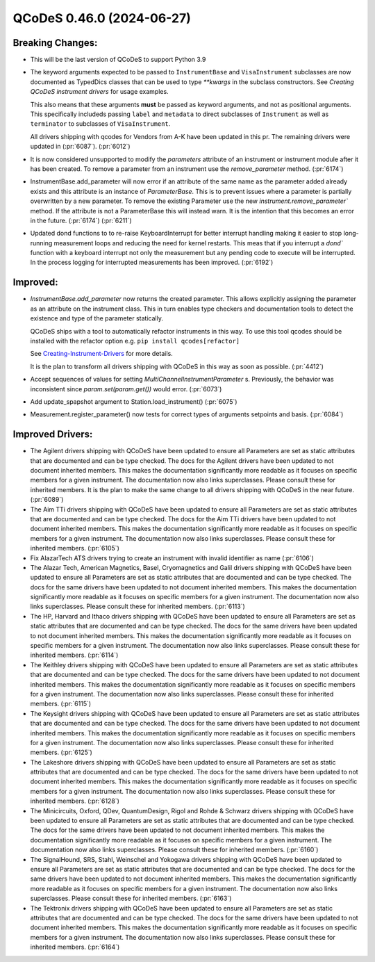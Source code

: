 QCoDeS 0.46.0 (2024-06-27)
==========================

Breaking Changes:
-----------------


- This will be the last version of QCoDeS to support Python 3.9

- The keyword arguments expected to be passed to ``InstrumentBase`` and ``VisaInstrument`` subclasses are now
  documented as TypedDics classes that can be used to type `**kwargs` in the subclass constructors.
  See `Creating QCoDeS instrument drivers` for usage examples.

  This also means that these arguments **must** be passed as keyword arguments, and not as positional arguments.
  This specifically includeds passing ``label`` and ``metadata`` to direct subclasses of ``Instrument`` as well as
  ``terminator`` to subclasses of ``VisaInstrument``.

  All drivers shipping with qcodes for Vendors from A-K have been updated in this pr.
  The remaining drivers were updated in (:pr:`6087`). (:pr:`6012`)

- It is now considered unsupported to modify the `parameters` attribute of an instrument or instrument module after it has been created.
  To remove a parameter from an instrument use the `remove_parameter` method. (:pr:`6174`)

- InstrumentBase.add_parameter will now error if an attribute of the same name as the parameter added already exists and
  this attribute is an instance of `ParameterBase`. This is to prevent issues where a parameter is partially
  overwritten by a new parameter. To remove the existing Parameter use the new `instrument.remove_parameter`` method.
  If the attribute is not a ParameterBase this will instead warn. It is the intention that this becomes an error in the future.
  (:pr:`6174`) (:pr:`6211`)

- Updated dond functions to to re-raise KeyboardInterrupt for better interrupt handling making it easier to stop long-running measurement
  loops and reducing the need for kernel restarts. This meas that if you interrupt a `dond`` function with a keyboard interrupt not only
  the measurement but any pending code to execute will be interrupted. In the process logging for interrupted measurements has been improved. (:pr:`6192`)


Improved:
---------

- `InstrumentBase.add_parameter` now returns the created parameter.
  This allows explicitly assigning the parameter as an attribute on
  the instrument class. This in turn enables type checkers and
  documentation tools to detect the existence and type of the
  parameter statically.

  QCoDeS ships with a tool to automatically refactor instruments in this way. To use
  this tool qcodes should be installed with the refactor option e.g. ``pip install qcodes[refactor]``

  See `Creating-Instrument-Drivers <../examples/writing_drivers/Creating-Instrument-Drivers.ipynb>`__
  for more details.

  It is the plan to transform all drivers shipping with QCoDeS in this way
  as soon as possible. (:pr:`4412`)
- Accept sequences of values for setting `MultiChannelInstrumentParameter` s. Previously, the behavior was inconsistent since `param.set(param.get())` would error. (:pr:`6073`)
- Add update_spapshot argument to Station.load_instrument() (:pr:`6075`)
- Measurement.register_parameter() now tests for correct types of arguments setpoints and basis. (:pr:`6084`)


Improved Drivers:
-----------------

- The Agilent drivers shipping with QCoDeS have been updated to ensure all Parameters are set as static
  attributes that are documented and can be type checked. The docs for the Agilent drivers have been
  updated to not document inherited members. This makes the documentation significantly more readable
  as it focuses on specific members for a given instrument. The documentation now also links superclasses.
  Please consult these for inherited members. It is the plan to make the same change to all drivers shipping
  with QCoDeS in the near future. (:pr:`6089`)
- The Aim TTi drivers shipping with QCoDeS have been updated to ensure all Parameters are set as static
  attributes that are documented and can be type checked. The docs for the Aim TTi drivers have been
  updated to not document inherited members. This makes the documentation significantly more readable
  as it focuses on specific members for a given instrument. The documentation now also links superclasses.
  Please consult these for inherited members. (:pr:`6105`)
- Fix AlazarTech ATS drivers trying to create an instrument with invalid identifier as name (:pr:`6106`)
- The Alazar Tech, American Magnetics, Basel, Cryomagnetics and Galil drivers shipping with QCoDeS
  have been updated to ensure all Parameters are set as static
  attributes that are documented and can be type checked. The docs for the same drivers have been
  updated to not document inherited members. This makes the documentation significantly more readable
  as it focuses on specific members for a given instrument. The documentation now also links superclasses.
  Please consult these for inherited members. (:pr:`6113`)
- The HP, Harvard and Ithaco drivers shipping with QCoDeS
  have been updated to ensure all Parameters are set as static
  attributes that are documented and can be type checked. The docs for the same drivers have been
  updated to not document inherited members. This makes the documentation significantly more readable
  as it focuses on specific members for a given instrument. The documentation now also links superclasses.
  Please consult these for inherited members. (:pr:`6114`)
- The Keithley drivers shipping with QCoDeS
  have been updated to ensure all Parameters are set as static
  attributes that are documented and can be type checked. The docs for the same drivers have been
  updated to not document inherited members. This makes the documentation significantly more readable
  as it focuses on specific members for a given instrument. The documentation now also links superclasses.
  Please consult these for inherited members. (:pr:`6115`)
- The Keysight drivers shipping with QCoDeS
  have been updated to ensure all Parameters are set as static
  attributes that are documented and can be type checked. The docs for the same drivers have been
  updated to not document inherited members. This makes the documentation significantly more readable
  as it focuses on specific members for a given instrument. The documentation now also links superclasses.
  Please consult these for inherited members. (:pr:`6125`)
- The Lakeshore drivers shipping with QCoDeS
  have been updated to ensure all Parameters are set as static
  attributes that are documented and can be type checked. The docs for the same drivers have been
  updated to not document inherited members. This makes the documentation significantly more readable
  as it focuses on specific members for a given instrument. The documentation now also links superclasses.
  Please consult these for inherited members. (:pr:`6128`)
- The Minicircuits, Oxford, QDev, QuantumDesign, Rigol and Rohde & Schwarz drivers shipping with QCoDeS
  have been updated to ensure all Parameters are set as static
  attributes that are documented and can be type checked. The docs for the same drivers have been
  updated to not document inherited members. This makes the documentation significantly more readable
  as it focuses on specific members for a given instrument. The documentation now also links superclasses.
  Please consult these for inherited members. (:pr:`6160`)
- The SignalHound, SRS, Stahl, Weinschel and Yokogawa drivers shipping with QCoDeS
  have been updated to ensure all Parameters are set as static
  attributes that are documented and can be type checked. The docs for the same drivers have been
  updated to not document inherited members. This makes the documentation significantly more readable
  as it focuses on specific members for a given instrument. The documentation now also links superclasses.
  Please consult these for inherited members. (:pr:`6163`)
- The Tektronix drivers shipping with QCoDeS
  have been updated to ensure all Parameters are set as static
  attributes that are documented and can be type checked. The docs for the same drivers have been
  updated to not document inherited members. This makes the documentation significantly more readable
  as it focuses on specific members for a given instrument. The documentation now also links superclasses.
  Please consult these for inherited members. (:pr:`6164`)
